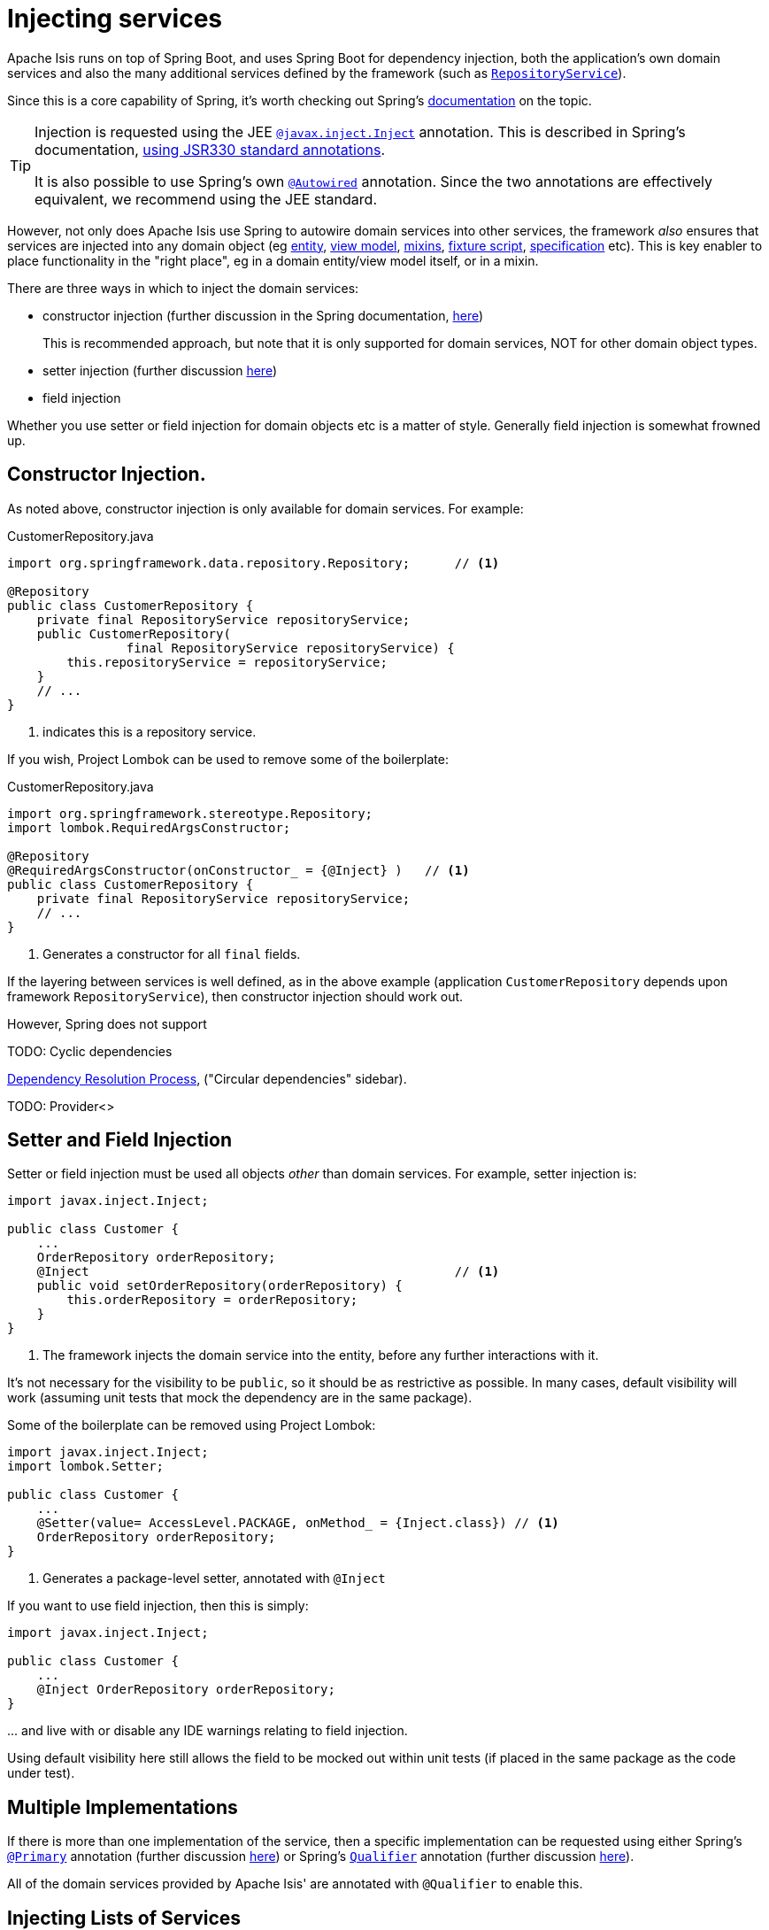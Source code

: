 [#injecting-services]
= Injecting services

:Notice: Licensed to the Apache Software Foundation (ASF) under one or more contributor license agreements. See the NOTICE file distributed with this work for additional information regarding copyright ownership. The ASF licenses this file to you under the Apache License, Version 2.0 (the "License"); you may not use this file except in compliance with the License. You may obtain a copy of the License at. http://www.apache.org/licenses/LICENSE-2.0 . Unless required by applicable law or agreed to in writing, software distributed under the License is distributed on an "AS IS" BASIS, WITHOUT WARRANTIES OR  CONDITIONS OF ANY KIND, either express or implied. See the License for the specific language governing permissions and limitations under the License.
:page-partial:


Apache Isis runs on top of Spring Boot, and uses Spring Boot for dependency injection, both the application's own domain services and also the many additional services defined by the framework (such as xref:system:generated:index/applib/services/repository/RepositoryService.adoc[`RepositoryService`]).

Since this is a core capability of Spring, it's worth checking out Spring's link:https://docs.spring.io/spring/docs/current/spring-framework-reference/core.html#beans-factory-collaborators[documentation] on the topic.

[TIP]
====
Injection is requested using the JEE link:https://docs.oracle.com/javaee/7/api/javax/inject/Inject.html[`@javax.inject.Inject`] annotation.
This is described in Spring's documentation, link:https://docs.spring.io/spring/docs/current/spring-framework-reference/core.html#beans-standard-annotations[using JSR330 standard annotations].

It is also possible to use Spring's own link:https://docs.spring.io/spring-framework/docs/current/javadoc-api/org/springframework/beans/factory/annotation/Autowired.html[`@Autowired`] annotation.
Since the two annotations are effectively equivalent, we recommend using the JEE standard.
====

However, not only does Apache Isis use Spring to autowire domain services into other services, the framework _also_ ensures that services are injected into any domain object (eg xref:overview.adoc#domain-entities[entity], xref:overview.adoc#view-models[view model], xref:overview.adoc#mixins[mixins], xref:testing:fixtures:about.adoc#fixture-scripts[fixture script], xref:refguide:applib-cm:classes.adoc#specification[specification] etc).
This is key enabler to place functionality in the "right place", eg in a domain entity/view model itself, or in a mixin.


There are three ways in which to inject the domain services:

* constructor injection (further discussion in the Spring documentation, link:https://docs.spring.io/spring/docs/current/spring-framework-reference/core.html#beans-constructor-injection[here])
+
This is recommended approach, but note that it is only supported for domain services, NOT for other domain object types.

* setter injection (further discussion link:https://docs.spring.io/spring/docs/current/spring-framework-reference/core.html#beans-setter-injection[here])

* field injection

Whether you use setter or field injection for domain objects etc is a matter of style.
Generally field injection is somewhat frowned up.



== Constructor Injection.

As noted above, constructor injection is only available for domain services.
For example:
[source,java]
.CustomerRepository.java
----
import org.springframework.data.repository.Repository;      // <.>

@Repository
public class CustomerRepository {
    private final RepositoryService repositoryService;
    public CustomerRepository(
                final RepositoryService repositoryService) {
        this.repositoryService = repositoryService;
    }
    // ...
}
----
<.> indicates this is a repository service.

If you wish, Project Lombok can be used to remove some of the boilerplate:

[source,java]
.CustomerRepository.java
----
import org.springframework.stereotype.Repository;
import lombok.RequiredArgsConstructor;

@Repository
@RequiredArgsConstructor(onConstructor_ = {@Inject} )   // <.>
public class CustomerRepository {
    private final RepositoryService repositoryService;
    // ...
}
----
<.> Generates a constructor for all `final` fields.

If the layering between services is well defined, as in the above example (application `CustomerRepository` depends upon framework `RepositoryService`), then constructor injection should work out.

However, Spring does not support


TODO: Cyclic dependencies

link:https://docs.spring.io/spring/docs/current/spring-framework-reference/core.html#beans-dependency-resolution[Dependency Resolution Process], ("Circular dependencies" sidebar).

TODO: Provider<>

== Setter and Field Injection

Setter or field injection must be used all objects _other_ than domain services.
For example, setter injection is:

[source,java]
----
import javax.inject.Inject;

public class Customer {
    ...
    OrderRepository orderRepository;
    @Inject                                                 // <.>
    public void setOrderRepository(orderRepository) {
        this.orderRepository = orderRepository;
    }
}
----
<.> The framework injects the domain service into the entity, before any further interactions with it.

It's not necessary for the visibility to be `public`, so it should be as restrictive as possible.
In many cases, default visibility will work (assuming unit tests that mock the dependency are in the same package).

Some of the boilerplate can be removed using Project Lombok:

[source,java]
----
import javax.inject.Inject;
import lombok.Setter;

public class Customer {
    ...
    @Setter(value= AccessLevel.PACKAGE, onMethod_ = {Inject.class}) // <.>
    OrderRepository orderRepository;
}
----
<.> Generates a package-level setter, annotated with `@Inject`

If you want to use field injection, then this is simply:

[source,java]
----
import javax.inject.Inject;

public class Customer {
    ...
    @Inject OrderRepository orderRepository;
}
----

\... and live with or disable any IDE warnings relating to field injection.

Using default visibility here still allows the field to be mocked out within unit tests (if placed in the same package as the code under test).


== Multiple Implementations

If there is more than one implementation of the service, then a specific implementation can be requested using either Spring's link:https://docs.spring.io/spring-framework/docs/current/javadoc-api/org/springframework/context/annotation/Primary.html[`@Primary`] annotation (further discussion link:https://docs.spring.io/spring/docs/current/spring-framework-reference/core.html#beans-autowired-annotation-primary[here]) or Spring's link:https://docs.spring.io/spring-framework/docs/current/javadoc-api/org/springframework/beans/factory/annotation/Qualifier.html[`Qualifier`] annotation (further discussion link:https://docs.spring.io/spring/docs/current/spring-framework-reference/core.html#beans-autowired-annotation-qualifiers[here]).

All of the domain services provided by Apache Isis' are annotated with `@Qualifier` to enable this.


== Injecting Lists of Services

It's also possible to inject a list of services:

[source,java]
----
import javax.inject.Inject;

public class DocumentService {
    ...
    @Inject
    List<PaperclipFactory> paperclipFactories;
}
----

These will be in the order as defined by the Spring link:https://docs.spring.io/spring-framework/docs/current/javadoc-api/org/springframework/core/annotation/Order.html[`@Order`] annotation.

This pattern can be useful when implementing the link:https://en.wikipedia.org/wiki/Chain-of-responsibility_pattern[chain of responsibility] design pattern, that is, looking for the first implementation that can handle a request.

It is also useful to "broadcast" or fan out an implementation.
For example, the framework defines the xref:system:generated:index/applib/services/publishing/spi/ExecutionSubscriber.adoc[ExecutionSubscriber] SPI, which is used to publish xref:refguide:schema:ixn.adoc[Interaction Execution]s to external systems.
The framework provides a simple logging implementation, which will always be called.
All other implementations available will also be called.


== Injecting `IsisSessionScope`d services

Most domain services are application-scoped, in other words they are stateless global singletons that are shared by all concurrent requests.

A small number of framework-provided services are annotated using xref:system:generated:index/applib/annotation/InteractionScope.adoc[`@IsisSessionScope`].
This means that they are stateful and scoped with each isis session, in other words HTTP request.
One such service is xref:system:generated:index/applib/services/queryresultscache/QueryResultsCache.adoc[`QueryResultsCache`], used for performance caching.

These domain services must be requested using a slightly different idiom, using the `Provider` interface.
For example:

[source,java]
----
import javax.inject.Inject;
import javax.inject.Provider;

public class Customer {
    ...
    @Inject OrderRepository orderRepository;
    @Inject Provider<QueryResultsCache> queryResultsCacheProvider;  // <.>

    public List<Order> getOrders() {
        Customer customer = this;
        return queryResultsCacheProvider
                .get()                                              // <.>
                .execute(
                    () -> orderRepository.findByCustomer(customer),
                    Customer.class, "getOrders",
                    customer)
        );
}
----
<.> inject a `Provider` for the service, not directly
<.> Get the cache from the provider

If you accidentally inject the service directly (without being wrapped in `Provider`), then the framework will detect this and fail-fast.
